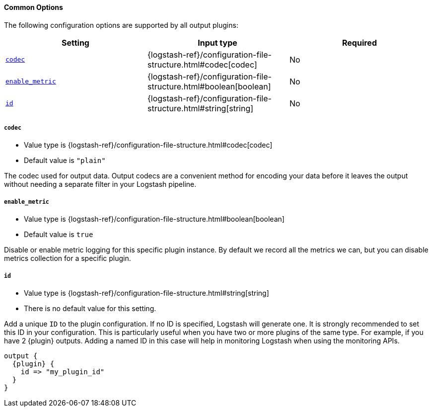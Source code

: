 ==== Common Options

The following configuration options are supported by all output plugins:

[cols="<,<,<",options="header",]
|=======================================================================
|Setting |Input type|Required
| <<{version}-plugins-{type}s-{plugin}-codec>> |{logstash-ref}/configuration-file-structure.html#codec[codec]|No
| <<{version}-plugins-{type}s-{plugin}-enable_metric>> |{logstash-ref}/configuration-file-structure.html#boolean[boolean]|No
| <<{version}-plugins-{type}s-{plugin}-id>> |{logstash-ref}/configuration-file-structure.html#string[string]|No
|=======================================================================

[id="{version}-plugins-{type}s-{plugin}-codec"]
===== `codec`

  * Value type is {logstash-ref}/configuration-file-structure.html#codec[codec]
  * Default value is `"plain"`

The codec used for output data. Output codecs are a convenient method for encoding your data before it leaves the output without needing a separate filter in your Logstash pipeline.

[id="{version}-plugins-{type}s-{plugin}-enable_metric"]
===== `enable_metric`

  * Value type is {logstash-ref}/configuration-file-structure.html#boolean[boolean]
  * Default value is `true`

Disable or enable metric logging for this specific plugin instance.
By default we record all the metrics we can, but you can disable metrics collection
for a specific plugin.

[id="{version}-plugins-{type}s-{plugin}-id"]
===== `id`

  * Value type is {logstash-ref}/configuration-file-structure.html#string[string]
  * There is no default value for this setting.

Add a unique `ID` to the plugin configuration. If no ID is specified, Logstash will generate one.
It is strongly recommended to set this ID in your configuration. This is particularly useful
when you have two or more plugins of the same type. For example, if you have 2 {plugin} outputs.
Adding a named ID in this case will help in monitoring Logstash when using the monitoring APIs.

["source","json",subs="attributes"]
---------------------------------------------------------------------------------------------------
output {
  {plugin} {
    id => "my_plugin_id"
  }
}
---------------------------------------------------------------------------------------------------


